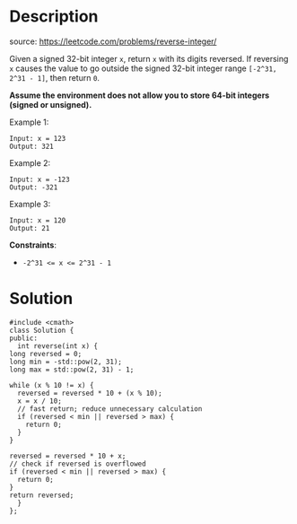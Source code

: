 #+LATEX_CLASS: ramsay-org-article
#+LATEX_CLASS_OPTIONS: [oneside,A4paper,12pt]
#+AUTHOR: Ramsay Leung
#+EMAIL: ramsayleung@gmail.com
#+DATE: 2022-02-10T22:27:39
* Description
  source: https://leetcode.com/problems/reverse-integer/

  Given a signed 32-bit integer =x=, return =x= with its digits reversed. If reversing =x= causes the value to go outside the signed 32-bit integer range =[-2^31, 2^31 - 1]=, then return =0=.

  *Assume the environment does not allow you to store 64-bit integers (signed or unsigned).*

  Example 1:

  #+begin_example
  Input: x = 123
  Output: 321
  #+end_example

  Example 2:

  #+begin_example
  Input: x = -123
  Output: -321
  #+end_example

  Example 3:

  #+begin_example
  Input: x = 120
  Output: 21
  #+end_example

  *Constraints*:

  + ~-2^31 <= x <= 2^31 - 1~
* Solution
  #+begin_src c++
    #include <cmath>
    class Solution {
    public:
      int reverse(int x) {
	long reversed = 0;
	long min = -std::pow(2, 31);
	long max = std::pow(2, 31) - 1;

	while (x % 10 != x) {
	  reversed = reversed * 10 + (x % 10);
	  x = x / 10;
	  // fast return; reduce unnecessary calculation
	  if (reversed < min || reversed > max) {
	    return 0;
	  }
	}

	reversed = reversed * 10 + x;
	// check if reversed is overflowed
	if (reversed < min || reversed > max) {
	  return 0;
	}
	return reversed;
      }
    };
  #+end_src
